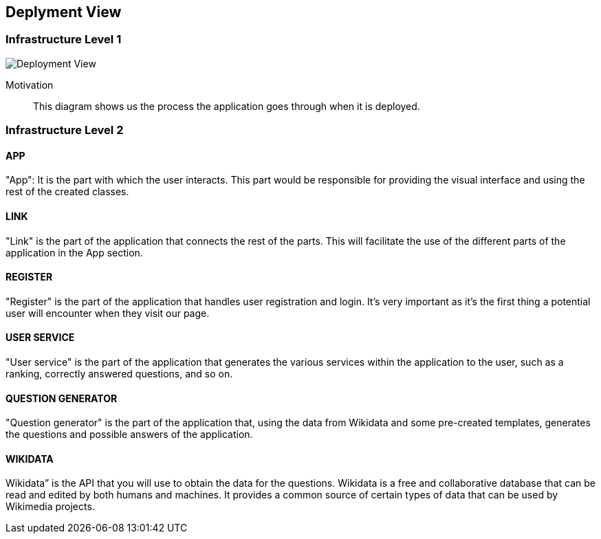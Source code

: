 ifndef::imagesdir[:imagesdir: ../images]

[[section-deployment-view]]


== Deplyment View


=== Infrastructure Level 1

image::DeploymentView.svg[Deployment View]

Motivation::

This diagram shows us the process the application goes through when it is deployed.


=== Infrastructure Level 2

==== APP

"App": It is the part with which the user interacts. This part would be responsible for providing the visual interface and using the rest of the created classes.

==== LINK

"Link" is the part of the application that connects the rest of the parts. This will facilitate the use of the different parts of the application in the App section.

==== REGISTER

"Register" is the part of the application that handles user registration and login. It's very important as it's the first thing a potential user will encounter when they visit our page.

==== USER SERVICE

"User service" is the part of the application that generates the various services within the application to the user, such as a ranking, correctly answered questions, and so on.

==== QUESTION GENERATOR

"Question generator" is the part of the application that, using the data from Wikidata and some pre-created templates, generates the questions and possible answers of the application.

==== WIKIDATA

Wikidata” is the API that you will use to obtain the data for the questions. Wikidata is a free and collaborative database that can be read and edited by both humans and machines. It provides a common source of certain types of data that can be used by Wikimedia projects. 
